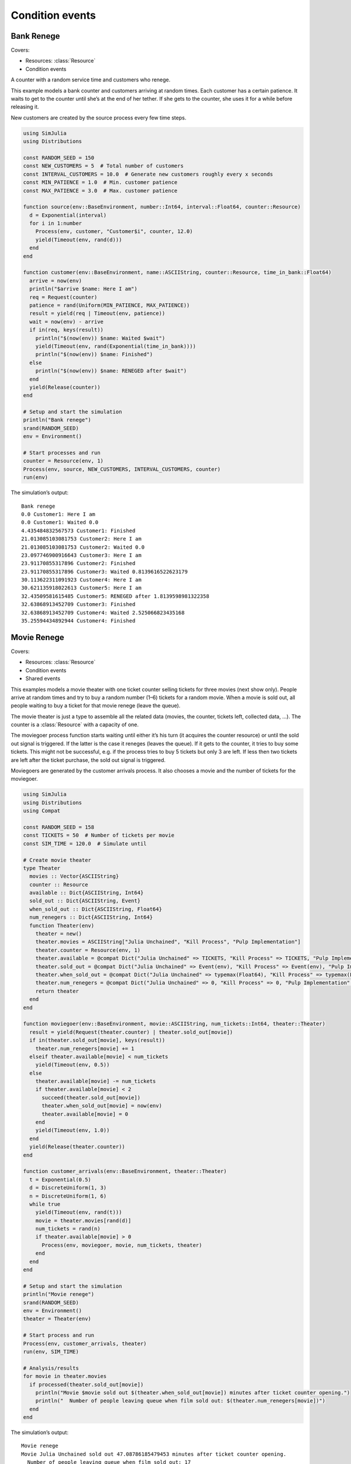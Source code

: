 Condition events
----------------


Bank Renege
~~~~~~~~~~~

Covers:

- Resources: :class:`Resource`
- Condition events

A counter with a random service time and customers who renege.

This example models a bank counter and customers arriving at random times. Each customer has a certain patience. It waits to get to the counter until she’s at the end of her tether. If she gets to the counter, she uses it for a while before releasing it.

New customers are created by the source process every few time steps.

.. code-block:: julia

  using SimJulia
  using Distributions

  const RANDOM_SEED = 150
  const NEW_CUSTOMERS = 5  # Total number of customers
  const INTERVAL_CUSTOMERS = 10.0  # Generate new customers roughly every x seconds
  const MIN_PATIENCE = 1.0  # Min. customer patience
  const MAX_PATIENCE = 3.0  # Max. customer patience

  function source(env::BaseEnvironment, number::Int64, interval::Float64, counter::Resource)
    d = Exponential(interval)
    for i in 1:number
      Process(env, customer, "Customer$i", counter, 12.0)
      yield(Timeout(env, rand(d)))
    end
  end

  function customer(env::BaseEnvironment, name::ASCIIString, counter::Resource, time_in_bank::Float64)
    arrive = now(env)
    println("$arrive $name: Here I am")
    req = Request(counter)
    patience = rand(Uniform(MIN_PATIENCE, MAX_PATIENCE))
    result = yield(req | Timeout(env, patience))
    wait = now(env) - arrive
    if in(req, keys(result))
      println("$(now(env)) $name: Waited $wait")
      yield(Timeout(env, rand(Exponential(time_in_bank))))
      println("$(now(env)) $name: Finished")
    else
      println("$(now(env)) $name: RENEGED after $wait")
    end
    yield(Release(counter))
  end

  # Setup and start the simulation
  println("Bank renege")
  srand(RANDOM_SEED)
  env = Environment()

  # Start processes and run
  counter = Resource(env, 1)
  Process(env, source, NEW_CUSTOMERS, INTERVAL_CUSTOMERS, counter)
  run(env)

The simulation’s output::

  Bank renege
  0.0 Customer1: Here I am
  0.0 Customer1: Waited 0.0
  4.435484832567573 Customer1: Finished
  21.013085103081753 Customer2: Here I am
  21.013085103081753 Customer2: Waited 0.0
  23.097746900916643 Customer3: Here I am
  23.91170855317896 Customer2: Finished
  23.91170855317896 Customer3: Waited 0.8139616522623179
  30.113622311091923 Customer4: Here I am
  30.621135918022613 Customer5: Here I am
  32.43509581615485 Customer5: RENEGED after 1.8139598981322358
  32.63868913452709 Customer3: Finished
  32.63868913452709 Customer4: Waited 2.525066823435168
  35.25594434892944 Customer4: Finished


Movie Renege
~~~~~~~~~~~~

Covers:

- Resources: :class:`Resource`
- Condition events
- Shared events

This examples models a movie theater with one ticket counter selling tickets for three movies (next show only). People arrive at random times and try to buy a random number (1–6) tickets for a random movie. When a movie is sold out, all people waiting to buy a ticket for that movie renege (leave the queue).

The movie theater is just a type to assemble all the related data (movies, the counter, tickets left, collected data, ...). The counter is a :class:`Resource` with a capacity of one.

The moviegoer process function starts waiting until either it’s his turn (it acquires the counter resource) or until the sold out signal is triggered. If the latter is the case it reneges (leaves the queue). If it gets to the counter, it tries to buy some tickets. This might not be successful, e.g. if the process tries to buy 5 tickets but only 3 are left. If less then two tickets are left after the ticket purchase, the sold out signal is triggered.

Moviegoers are generated by the customer arrivals process. It also chooses a movie and the number of tickets for the moviegoer.

.. code-block:: julia

  using SimJulia
  using Distributions
  using Compat

  const RANDOM_SEED = 158
  const TICKETS = 50  # Number of tickets per movie
  const SIM_TIME = 120.0  # Simulate until

  # Create movie theater
  type Theater
    movies :: Vector{ASCIIString}
    counter :: Resource
    available :: Dict{ASCIIString, Int64}
    sold_out :: Dict{ASCIIString, Event}
    when_sold_out :: Dict{ASCIIString, Float64}
    num_renegers :: Dict{ASCIIString, Int64}
    function Theater(env)
      theater = new()
      theater.movies = ASCIIString["Julia Unchained", "Kill Process", "Pulp Implementation"]
      theater.counter = Resource(env, 1)
      theater.available = @compat Dict("Julia Unchained" => TICKETS, "Kill Process" => TICKETS, "Pulp Implementation" => TICKETS)
      theater.sold_out = @compat Dict("Julia Unchained" => Event(env), "Kill Process" => Event(env), "Pulp Implementation" => Event(env))
      theater.when_sold_out = @compat Dict("Julia Unchained" => typemax(Float64), "Kill Process" => typemax(Float64), "Pulp Implementation" => typemax(Float64))
      theater.num_renegers = @compat Dict("Julia Unchained" => 0, "Kill Process" => 0, "Pulp Implementation" => 0)
      return theater
    end
  end

  function moviegoer(env::BaseEnvironment, movie::ASCIIString, num_tickets::Int64, theater::Theater)
    result = yield(Request(theater.counter) | theater.sold_out[movie])
    if in(theater.sold_out[movie], keys(result))
      theater.num_renegers[movie] += 1
    elseif theater.available[movie] < num_tickets
      yield(Timeout(env, 0.5))
    else
      theater.available[movie] -= num_tickets
      if theater.available[movie] < 2
        succeed(theater.sold_out[movie])
        theater.when_sold_out[movie] = now(env)
        theater.available[movie] = 0
      end
      yield(Timeout(env, 1.0))
    end
    yield(Release(theater.counter))
  end

  function customer_arrivals(env::BaseEnvironment, theater::Theater)
    t = Exponential(0.5)
    d = DiscreteUniform(1, 3)
    n = DiscreteUniform(1, 6)
    while true
      yield(Timeout(env, rand(t)))
      movie = theater.movies[rand(d)]
      num_tickets = rand(n)
      if theater.available[movie] > 0
        Process(env, moviegoer, movie, num_tickets, theater)
      end
    end
  end

  # Setup and start the simulation
  println("Movie renege")
  srand(RANDOM_SEED)
  env = Environment()
  theater = Theater(env)

  # Start process and run
  Process(env, customer_arrivals, theater)
  run(env, SIM_TIME)

  # Analysis/results
  for movie in theater.movies
    if processed(theater.sold_out[movie])
      println("Movie $movie sold out $(theater.when_sold_out[movie]) minutes after ticket counter opening.")
      println("  Number of people leaving queue when film sold out: $(theater.num_renegers[movie])")
    end
  end

The simulation’s output::

  Movie renege
  Movie Julia Unchained sold out 47.08786185479453 minutes after ticket counter opening.
    Number of people leaving queue when film sold out: 17
  Movie Kill Process sold out 38.08786185479453 minutes after ticket counter opening.
    Number of people leaving queue when film sold out: 17
  Movie Pulp Implementation sold out 48.08786185479453 minutes after ticket counter opening.
    Number of people leaving queue when film sold out: 10
